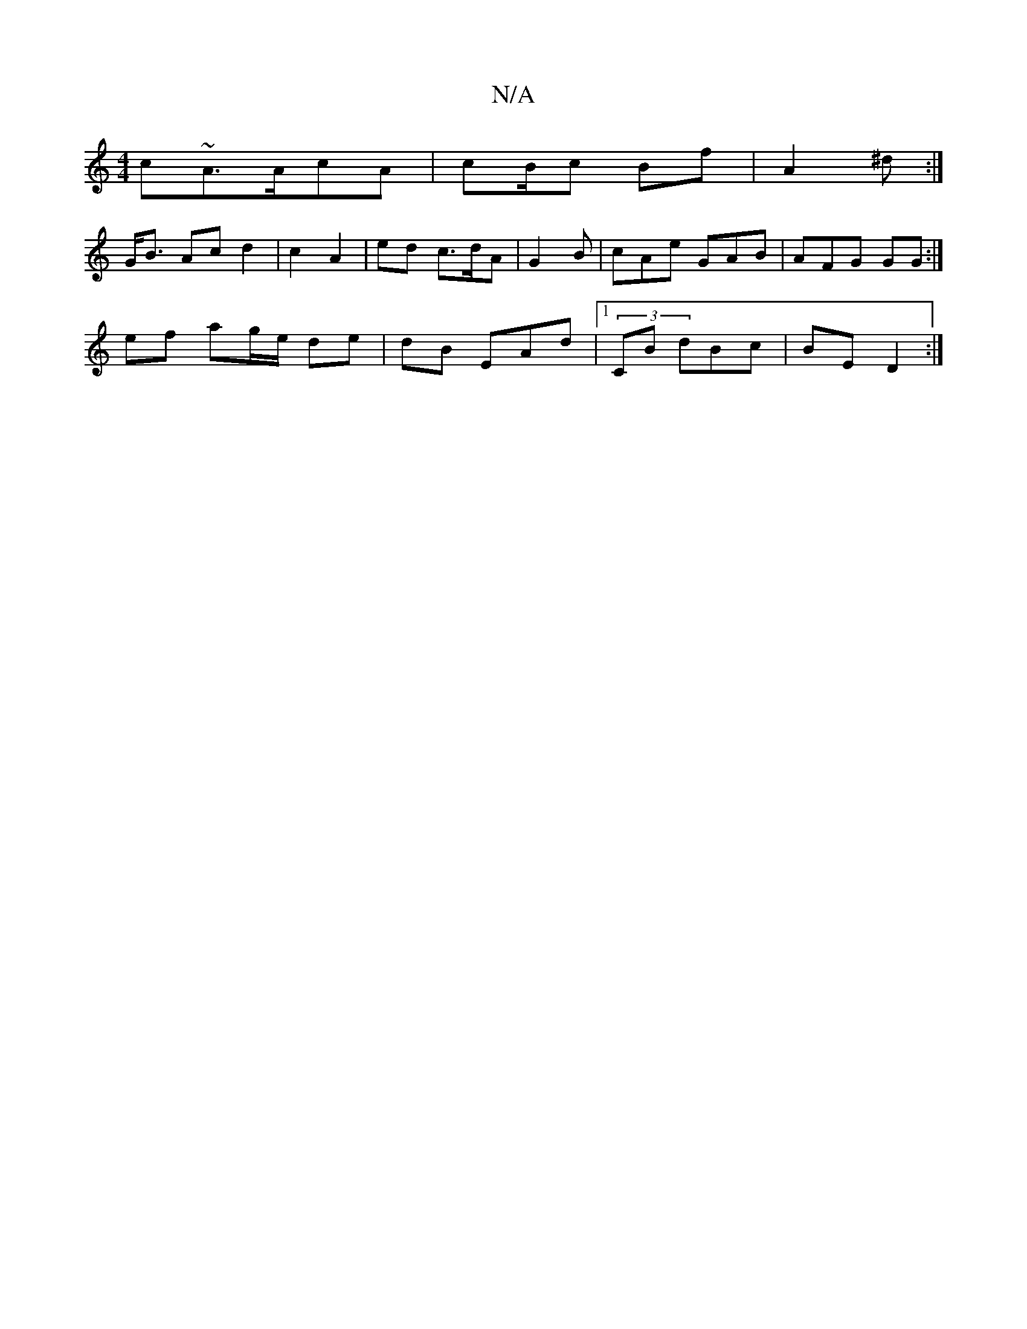 X:1
T:N/A
M:4/4
R:N/A
K:Cmajor
c~A>AcA | cB/c Bf | A2 ^d :|
G<B Ac d2| c2 A2|ed c>dA|G2 B | cAe GAB|AFG GG :|
ef ag/e/ de|dB EAd|1 (3CB dBc | BE D2 :|[[1

AFFA dB | BA FA/c/ |]

E2 A2 c | A=FA Acd|e>B GB/E/F/ |
G2 A2:|
[1 "E<FD :|2